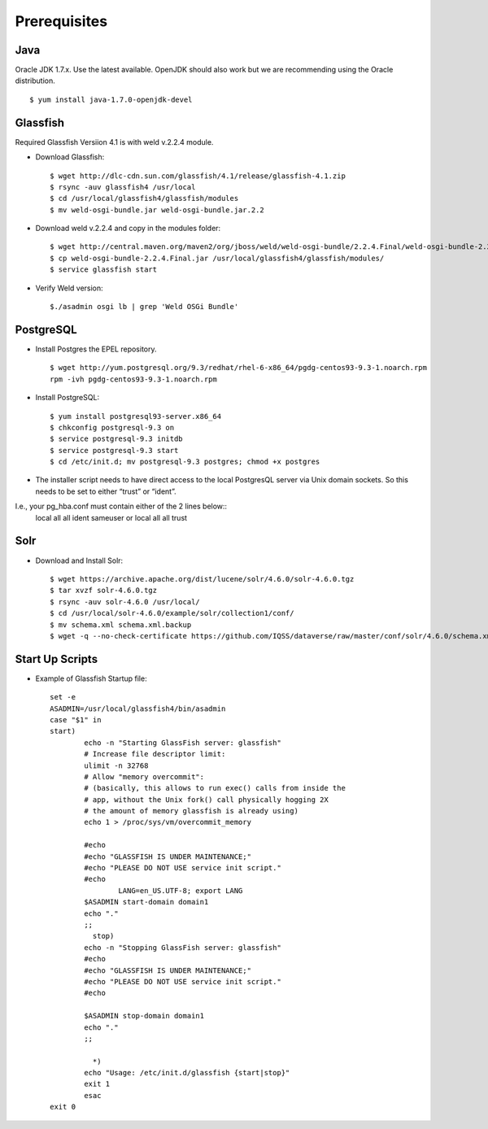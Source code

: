====================================
Prerequisites
====================================

.. _introduction:

Java
----------------------------
Oracle JDK 1.7.x. Use the latest available. OpenJDK should also work but we are recommending using the Oracle distribution. ::

	$ yum install java-1.7.0-openjdk-devel


Glassfish
----------------------------

Required Glassfish Versiion 4.1 is with weld v.2.2.4 module.


- Download Glassfish::

	$ wget http://dlc-cdn.sun.com/glassfish/4.1/release/glassfish-4.1.zip
	$ rsync -auv glassfish4 /usr/local
	$ cd /usr/local/glassfish4/glassfish/modules
	$ mv weld-osgi-bundle.jar weld-osgi-bundle.jar.2.2

- Download weld v.2.2.4 and copy in the modules folder::

	$ wget http://central.maven.org/maven2/org/jboss/weld/weld-osgi-bundle/2.2.4.Final/weld-osgi-bundle-2.2.4.Final.jar
	$ cp weld-osgi-bundle-2.2.4.Final.jar /usr/local/glassfish4/glassfish/modules/
	$ service glassfish start

- Verify Weld version::

	$./asadmin osgi lb | grep 'Weld OSGi Bundle'

PostgreSQL
----------------------------

- Install Postgres the EPEL repository. ::

	$ wget http://yum.postgresql.org/9.3/redhat/rhel-6-x86_64/pgdg-centos93-9.3-1.noarch.rpm
	rpm -ivh pgdg-centos93-9.3-1.noarch.rpm

- Install PostgreSQL::

	$ yum install postgresql93-server.x86_64
	$ chkconfig postgresql-9.3 on
	$ service postgresql-9.3 initdb 
	$ service postgresql-9.3 start
	$ cd /etc/init.d; mv postgresql-9.3 postgres; chmod +x postgres


- The installer script needs to have direct access to the local PostgresQL server via Unix domain sockets. So this needs to be set to either “trust” or “ident”. 
I.e., your pg_hba.conf must contain either of the 2 lines below::
	local all all ident sameuser
	or
	local all all trust

Solr 
---------------------------

- Download and Install Solr::

	$ wget https://archive.apache.org/dist/lucene/solr/4.6.0/solr-4.6.0.tgz
	$ tar xvzf solr-4.6.0.tgz 
	$ rsync -auv solr-4.6.0 /usr/local/
	$ cd /usr/local/solr-4.6.0/example/solr/collection1/conf/
	$ mv schema.xml schema.xml.backup
	$ wget -q --no-check-certificate https://github.com/IQSS/dataverse/raw/master/conf/solr/4.6.0/schema.xml
	

Start Up Scripts
------------------

- Example of Glassfish Startup file::

	set -e
	ASADMIN=/usr/local/glassfish4/bin/asadmin
	case "$1" in
  	start)
        	echo -n "Starting GlassFish server: glassfish"
        	# Increase file descriptor limit:
        	ulimit -n 32768
        	# Allow "memory overcommit":
        	# (basically, this allows to run exec() calls from inside the
        	# app, without the Unix fork() call physically hogging 2X
        	# the amount of memory glassfish is already using)
        	echo 1 > /proc/sys/vm/overcommit_memory

        	#echo
        	#echo "GLASSFISH IS UNDER MAINTENANCE;"
        	#echo "PLEASE DO NOT USE service init script."
        	#echo
			LANG=en_US.UTF-8; export LANG
        	$ASADMIN start-domain domain1
        	echo "."
        	;;
  		  stop)
        	echo -n "Stopping GlassFish server: glassfish"
        	#echo
        	#echo "GLASSFISH IS UNDER MAINTENANCE;"
        	#echo "PLEASE DO NOT USE service init script."
        	#echo

        	$ASADMIN stop-domain domain1
        	echo "."
        	;;

  		  *)
        	echo "Usage: /etc/init.d/glassfish {start|stop}"
        	exit 1
		esac
	exit 0
			
